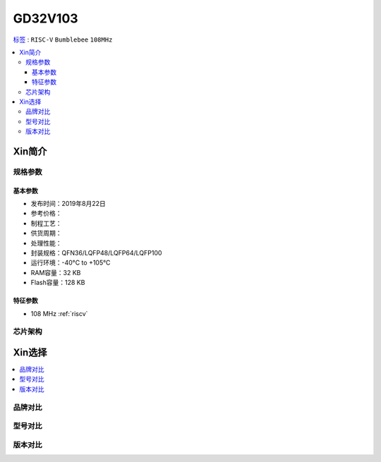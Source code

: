 
.. _gd32v103:

GD32V103
===============

`标签 <https://github.com/SoCXin/GD32V103>`_ : ``RISC-V`` ``Bumblebee`` ``108MHz``

.. contents::
    :local:

Xin简介
-----------

规格参数
~~~~~~~~~~~

基本参数
^^^^^^^^^^^

* 发布时间：2019年8月22日
* 参考价格：
* 制程工艺：
* 供货周期：
* 处理性能：
* 封装规格：QFN36/LQFP48/LQFP64/LQFP100
* 运行环境：-40°C to +105°C
* RAM容量：32 KB
* Flash容量：128 KB


特征参数
^^^^^^^^^^^

* 108 MHz :ref:`riscv`


芯片架构
~~~~~~~~~~~


Xin选择
-----------
.. contents::
    :local:

品牌对比
~~~~~~~~~

型号对比
~~~~~~~~~

版本对比
~~~~~~~~~


